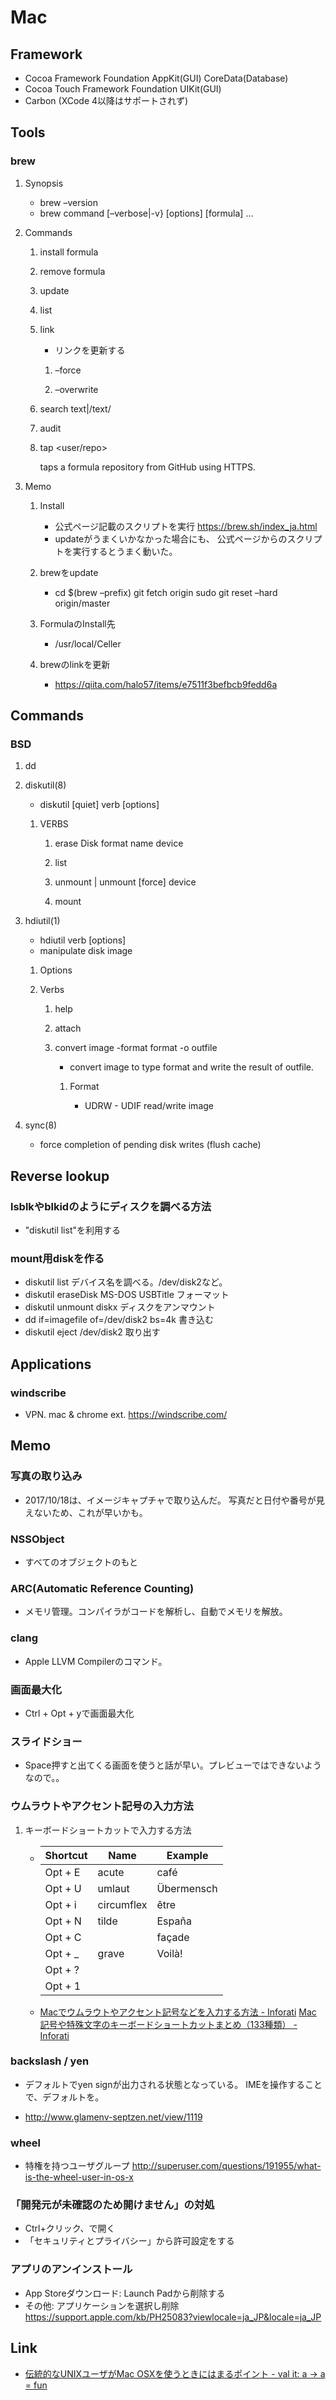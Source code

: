 * Mac
** Framework
- Cocoa Framework
  Foundation
  AppKit(GUI)
  CoreData(Database)
- Cocoa Touch Framework
  Foundation
  UIKit(GUI)
- Carbon
  (XCode 4以降はサポートされず)

** Tools
*** brew
**** Synopsis
- brew --version
- brew command [--verbose|-v} [options] [formula] ...
**** Commands
***** install formula
***** remove formula
***** update
***** list
***** link
- リンクを更新する
****** --force
****** --overwrite
***** search text|/text/
***** audit
***** tap <user/repo>
  taps a formula repository from GitHub using HTTPS.
**** Memo
***** Install
- 公式ページ記載のスクリプトを実行
  https://brew.sh/index_ja.html
- updateがうまくいかなかった場合にも、
  公式ページからのスクリプトを実行するとうまく動いた。
***** brewをupdate
- cd $(brew --prefix)
  git fetch origin
  sudo git reset --hard origin/master
***** FormulaのInstall先
- /usr/local/Celler
***** brewのlinkを更新
- https://qiita.com/halo57/items/e7511f3befbcb9fedd6a
** Commands
*** BSD
**** dd
**** diskutil(8)
- diskutil [quiet] verb [options]
***** VERBS
****** erase Disk format name device
****** list
****** unmount | unmount [force] device
****** mount
**** hdiutil(1)
- hdiutil verb [options]
- manipulate disk image
***** Options
***** Verbs
****** help
****** attach
****** convert image -format format -o outfile
- convert image to type format and write the result of outfile.
******* Format
- UDRW - UDIF read/write image
**** sync(8)
- force completion of pending disk writes (flush cache)
** Reverse lookup
*** lsblkやblkidのようにディスクを調べる方法
- "diskutil list"を利用する
*** mount用diskを作る
- diskutil list
  デバイス名を調べる。/dev/disk2など。
- diskutil eraseDisk MS-DOS USBTitle
  フォーマット
- diskutil unmount diskx
  ディスクをアンマウント
- dd if=imagefile of=/dev/disk2 bs=4k
  書き込む
- diskutil eject /dev/disk2
  取り出す
** Applications
*** windscribe
- VPN. mac & chrome ext.
  https://windscribe.com/
** Memo
*** 写真の取り込み
- 2017/10/18は、イメージキャプチャで取り込んだ。
  写真だと日付や番号が見えないため、これが早いかも。
*** NSSObject
- 
  すべてのオブジェクトのもと

*** ARC(Automatic Reference Counting)
- 
  メモリ管理。コンパイラがコードを解析し、自動でメモリを解放。

*** clang
- 
  Apple LLVM Compilerのコマンド。

*** 画面最大化
- 
  Ctrl + Opt + yで画面最大化

*** スライドショー
- 
  Space押すと出てくる画面を使うと話が早い。プレビューではできないようなので。。

*** ウムラウトやアクセント記号の入力方法
**** キーボードショートカットで入力する方法
- 
  |----------+------------+------------|
  | Shortcut | Name       | Example    |
  |----------+------------+------------|
  | Opt + E  | acute      | café       |
  | Opt + U  | umlaut     | Übermensch |
  | Opt + i  | circumflex | être       |
  | Opt + N  | tilde      | España     |
  | Opt + C  |            | façade     |
  | Opt + _  | grave      | Voilà!     |
  | Opt + ?  |            |            |
  | Opt + 1  |            |            |

- 
  [[http://inforati.jp/apple/mac-tips-techniques/system-hints/how-to-enter-umlaut-diacritic-cedilla-with-macos.html][Macでウムラウトやアクセント記号などを入力する方法 - Inforati]]
  [[http://inforati.jp/apple/mac-tips-techniques/system-hints/how-to-use-special-characters-and-symbols-keyboard-shortcut-with-macos.html][Mac 記号や特殊文字のキーボードショートカットまとめ（133種類） - Inforati]]

*** backslash / yen
- 
  デフォルトでyen signが出力される状態となっている。
  IMEを操作することで、デフォルトを\に変更可能。

- 
  http://www.glamenv-septzen.net/view/1119
*** wheel
- 
  特権を持つユーザグループ
  http://superuser.com/questions/191955/what-is-the-wheel-user-in-os-x
*** 「開発元が未確認のため開けません」の対処
- Ctrl+クリック、で開く
- 「セキュリティとプライバシー」から許可設定をする
*** アプリのアンインストール
- App Storeダウンロード: Launch Padから削除する
- その他: アプリケーションを選択し削除
  https://support.apple.com/kb/PH25083?viewlocale=ja_JP&locale=ja_JP
** Link
- [[http://www.jmuk.org/diary/index.php/2009/02/06/0/][伝統的なUNIXユーザがMac OSXを使うときにはまるポイント - val it: a -> a = fun]]
